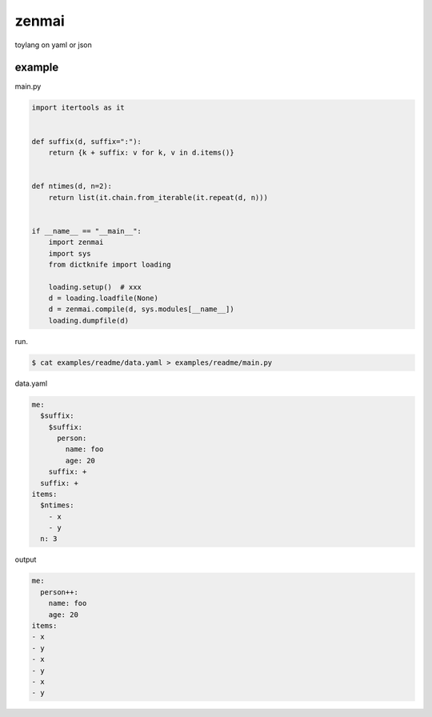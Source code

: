 zenmai
========================================

toylang on yaml or json

example
----------------------------------------

main.py

.. code-block:: python

  import itertools as it
  
  
  def suffix(d, suffix=":"):
      return {k + suffix: v for k, v in d.items()}
  
  
  def ntimes(d, n=2):
      return list(it.chain.from_iterable(it.repeat(d, n)))
  
  
  if __name__ == "__main__":
      import zenmai
      import sys
      from dictknife import loading
  
      loading.setup()  # xxx
      d = loading.loadfile(None)
      d = zenmai.compile(d, sys.modules[__name__])
      loading.dumpfile(d)

run.

.. code-block:: bash

  $ cat examples/readme/data.yaml > examples/readme/main.py

data.yaml

.. code-block:: yaml

  me:
    $suffix:
      $suffix:
        person:
          name: foo
          age: 20
      suffix: +
    suffix: +
  items:
    $ntimes:
      - x
      - y
    n: 3

output

.. code-block:: yaml

  me:
    person++:
      name: foo
      age: 20
  items:
  - x
  - y
  - x
  - y
  - x
  - y
  

